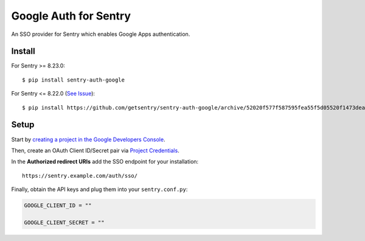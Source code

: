 Google Auth for Sentry
======================

An SSO provider for Sentry which enables Google Apps authentication.

Install
-------

For Sentry >= 8.23.0:
::

    $ pip install sentry-auth-google
    
For Sentry <= 8.22.0 (`See Issue <https://github.com/getsentry/sentry-auth-google/issues/21>`_):
::

    $ pip install https://github.com/getsentry/sentry-auth-google/archive/52020f577f587595fea55f5d05520f1473deaad1.zip

Setup
-----

Start by `creating a project in the Google Developers Console <https://console.developers.google.com>`_.

Then, create an OAuth Client ID/Secret pair via `Project Credentials <https://console.developers.google.com/apis/credentials>`_.

In the **Authorized redirect URIs** add the SSO endpoint for your installation::

    https://sentry.example.com/auth/sso/

Finally, obtain the API keys and plug them into your ``sentry.conf.py``:

.. code-block:: python

    GOOGLE_CLIENT_ID = ""

    GOOGLE_CLIENT_SECRET = ""

